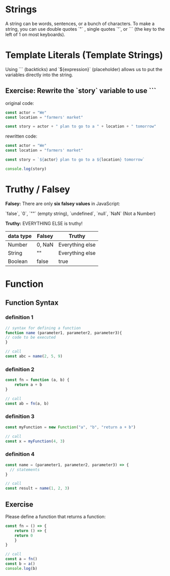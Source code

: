 # JS 0 - Foundations

* Strings
A string can be words, sentences, or a bunch of characters. To make a string,
you can use double quotes `"` , single quotes `'`, or ``` (the key to the left
of 1 on most keyboards).

* Template Literals (Template Strings)
Using ``` (backticks) and `${expression}` (placeholder) allows us to put the
variables directly into the string.

** Exercise: Rewrite the `story` variable to use ```
original code:
#+BEGIN_SRC js
const actor = "We"
const location = "farmers' market"

const story = actor + " plan to go to a " + location + " tomorrow"
#+END_SRC

rewritten code:
#+BEGIN_SRC js
const actor = "We"
const location = "farmers' market"

const story = `${actor} plan to go to a ${location} tomorrow`

console.log(story)
#+END_SRC

#+RESULTS:
: We plan to go to a farmers' market tomorrow
: undefined

* Truthy / Falsey
**Falsey:** There are only **six falsey values** in JavaScript:

`false`, `0`, `""` (empty string), `undefined`, `null`, `NaN` (Not a Number)

**Truthy:** EVERYTHING ELSE is truthy!

|-----------+--------+-----------------|
| data type | Falsey | Truthy          |
|-----------+--------+-----------------|
| Number    | 0, NaN | Everything else |
|-----------+--------+-----------------|
| String    | ""     | Everything else |
|-----------+--------+-----------------|
| Boolean   | false  | true            |
|-----------+--------+-----------------|

* Function
** Function Syntax
*** definition 1
#+BEGIN_SRC js
// syntax for defining a function
function name (parameter1, parameter2, parameter3){
// code to be executed
}

// call
const abc = name(2, 5, 9)
#+END_SRC
*** definition 2
#+BEGIN_SRC js
const fn = function (a, b) {
	return a + b
}

// call
const ab = fn(a, b)
#+END_SRC
*** definition 3
#+BEGIN_SRC js
const myFunction = new Function("a", "b", "return a + b")

// call
const x = myFunction(4, 3)
#+END_SRC
*** definition 4
#+BEGIN_SRC js
const name = (parameter1, parameter2, parameter3) => {
  // statements
}

// call
const result = name(1, 2, 3)
#+END_SRC
** Exercise
Please define a function that returns a function:
#+BEGIN_SRC js
const fn = () => {
    return () => {
    return 0
    }
}

// call
const a = fn()
const b = a()
console.log(b)
#+END_SRC

#+RESULTS:
: 0
: undefined
